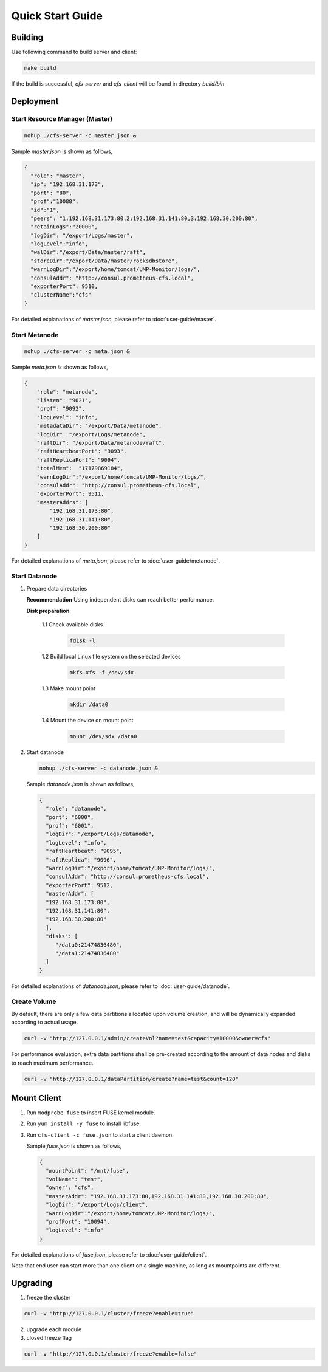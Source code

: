 Quick Start Guide
=================

Building
--------

Use following command to build server and client:

.. code-block:: bash

   make build

If the build is successful, `cfs-server` and `cfs-client` will be found in directory `build/bin`

Deployment
----------

Start Resource Manager (Master)
^^^^^^^^^^^^^^^^^^^^^^^^^^^^^^^

.. code-block:: bash

   nohup ./cfs-server -c master.json &


Sample *master.json* is shown as follows,

.. code-block:: json

   {
     "role": "master",
     "ip": "192.168.31.173",
     "port": "80",
     "prof":"10088",
     "id":"1",
     "peers": "1:192.168.31.173:80,2:192.168.31.141:80,3:192.168.30.200:80",
     "retainLogs":"20000",
     "logDir": "/export/Logs/master",
     "logLevel":"info",
     "walDir":"/export/Data/master/raft",
     "storeDir":"/export/Data/master/rocksdbstore",
     "warnLogDir":"/export/home/tomcat/UMP-Monitor/logs/",
     "consulAddr": "http://consul.prometheus-cfs.local",
     "exporterPort": 9510,
     "clusterName":"cfs"
   }


For detailed explanations of *master.json*, please refer to :doc:`user-guide/master`.

Start Metanode
^^^^^^^^^^^^^^

.. code-block:: bash

   nohup ./cfs-server -c meta.json &

Sample *meta.json is* shown as follows,

.. code-block:: json

   {
       "role": "metanode",
       "listen": "9021",
       "prof": "9092",
       "logLevel": "info",
       "metadataDir": "/export/Data/metanode",
       "logDir": "/export/Logs/metanode",
       "raftDir": "/export/Data/metanode/raft",
       "raftHeartbeatPort": "9093",
       "raftReplicaPort": "9094",
       "totalMem":  "17179869184",
       "warnLogDir":"/export/home/tomcat/UMP-Monitor/logs/",
       "consulAddr": "http://consul.prometheus-cfs.local",
       "exporterPort": 9511,
       "masterAddrs": [
           "192.168.31.173:80",
           "192.168.31.141:80",
           "192.168.30.200:80"
       ]
   }


For detailed explanations of *meta.json*, please refer to :doc:`user-guide/metanode`.

Start Datanode
^^^^^^^^^^^^^^

1. Prepare data directories

   **Recommendation** Using independent disks can reach better performance.

   **Disk preparation**

    1.1 Check available disks

        .. code-block:: bash

           fdisk -l

    1.2 Build local Linux file system on the selected devices

        .. code-block:: bash

           mkfs.xfs -f /dev/sdx

    1.3 Make mount point

        .. code-block:: bash

           mkdir /data0

    1.4 Mount the device on mount point

        .. code-block:: bash

           mount /dev/sdx /data0

2. Start datanode

   .. code-block:: bash

      nohup ./cfs-server -c datanode.json &

   Sample *datanode.json* is shown as follows,

   .. code-block:: json

      {
        "role": "datanode",
        "port": "6000",
        "prof": "6001",
        "logDir": "/export/Logs/datanode",
        "logLevel": "info",
        "raftHeartbeat": "9095",
        "raftReplica": "9096",
        "warnLogDir":"/export/home/tomcat/UMP-Monitor/logs/",
        "consulAddr": "http://consul.prometheus-cfs.local",
        "exporterPort": 9512,
        "masterAddr": [
        "192.168.31.173:80",
        "192.168.31.141:80",
        "192.168.30.200:80"
        ],
        "disks": [
           "/data0:21474836480",
           "/data1:21474836480"
        ]
      }

For detailed explanations of *datanode.json*, please refer to :doc:`user-guide/datanode`.

Create Volume
^^^^^^^^^^^^^

By default, there are only a few data partitions allocated upon volume creation, and will be dynamically expanded according to actual usage.

.. code-block:: bash

   curl -v "http://127.0.0.1/admin/createVol?name=test&capacity=10000&owner=cfs"

For performance evaluation, extra data partitions shall be pre-created according to the amount of data nodes and disks to reach maximum performance.

.. code-block:: bash

    curl -v "http://127.0.0.1/dataPartition/create?name=test&count=120"

Mount Client
------------

1. Run ``modprobe fuse`` to insert FUSE kernel module.
2. Run ``yum install -y fuse`` to install libfuse.
3. Run ``cfs-client -c fuse.json`` to start a client daemon.

   Sample *fuse.json* is shown as follows,

   .. code-block:: json

      {
        "mountPoint": "/mnt/fuse",
        "volName": "test",
        "owner": "cfs",
        "masterAddr": "192.168.31.173:80,192.168.31.141:80,192.168.30.200:80",
        "logDir": "/export/Logs/client",
        "warnLogDir":"/export/home/tomcat/UMP-Monitor/logs/",
        "profPort": "10094",
        "logLevel": "info"
      }


For detailed explanations of *fuse.json*, please refer to :doc:`user-guide/client`.

Note that end user can start more than one client on a single machine, as long as mountpoints are different.

Upgrading
---------

1. freeze the cluster

.. code-block:: bash

   curl -v "http://127.0.0.1/cluster/freeze?enable=true"

2. upgrade each module

3. closed freeze flag

.. code-block:: bash

   curl -v "http://127.0.0.1/cluster/freeze?enable=false"
